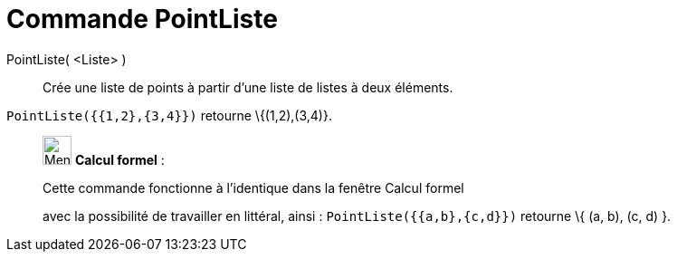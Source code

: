 = Commande PointListe
:page-en: commands/PointList
ifdef::env-github[:imagesdir: /fr/modules/ROOT/assets/images]

PointListe( <Liste> )::
  Crée une liste de points à partir d'une liste de listes à deux éléments.

[EXAMPLE]
====

`++PointListe({{1,2},{3,4}})++` retourne \{(1,2),(3,4)}.

====

____________________________________________________________

image:32px-Menu_view_cas.svg.png[Menu view cas.svg,width=32,height=32] *Calcul formel* :

Cette commande fonctionne à l'identique dans la fenêtre Calcul formel

avec la possibilité de travailler en littéral, ainsi : `++ PointListe({{a,b},{c,d}})++` retourne \{ (a, b), (c, d) }.
